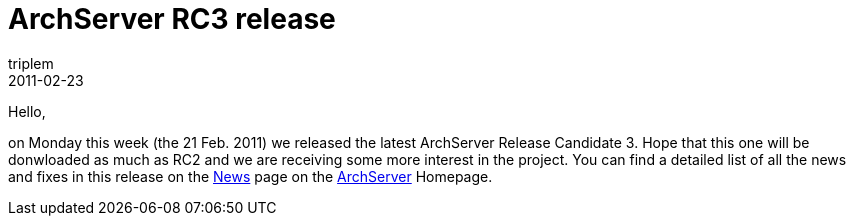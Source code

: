 = ArchServer RC3 release
triplem
2011-02-23
:jbake-type: post
:jbake-status: published
:jbake-tags: Linux

Hello,

on Monday this week (the 21 Feb. 2011) we released the latest ArchServer Release Candidate 3. Hope that this one will be donwloaded as much as RC2 and we are receiving some more interest in the project. You can find a detailed list of all the news and fixes in this release on the http://www.archserver.org/index.php?mact=News,cntnt01,detail,0&cntnt01articleid=46&cntnt01origid=15&cntnt01returnid=22[News] page on the http://www.archserver.org[ArchServer] Homepage.